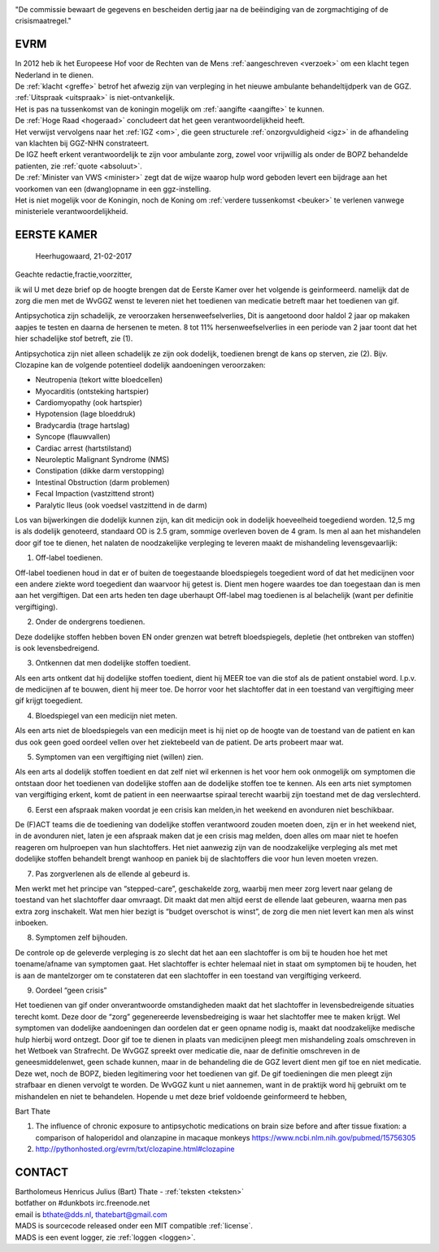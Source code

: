 .. title:: Dertig jaar na de beëindiging van de zorgmachtiging !!

.. image:: jpg/nederland2.jpg
    :width: 100%
    :height: 4cm

.. raw:: html

    <br><br>

"De commissie bewaart de gegevens en bescheiden dertig jaar na de beëindiging van de zorgmachtiging of de crisismaatregel."

####
EVRM
####

| In 2012 heb ik het Europeese Hof voor de Rechten van de Mens :ref:`aangeschreven <verzoek>` om een klacht tegen Nederland in te dienen.
| De :ref:`klacht <greffe>` betrof het afwezig zijn van verpleging in het nieuwe ambulante behandeltijdperk van de GGZ.
| :ref:`Uitspraak <uitspraak>` is niet-ontvankelijk. 

| Het is pas na tussenkomst van de koningin mogelijk om :ref:`aangifte <aangifte>` te kunnen.
| De :ref:`Hoge Raad <hogeraad>` concludeert dat het geen verantwoordelijkheid heeft.
| Het verwijst vervolgens naar het :ref:`IGZ <om>`, die geen structurele :ref:`onzorgvuldigheid <igz>` in de afhandeling van klachten bij GGZ-NHN constrateert.
| De IGZ heeft erkent verantwoordelijk te zijn voor ambulante zorg, zowel voor vrijwillig als onder de BOPZ behandelde patienten, zie :ref:`quote <absoluut>`.

| De :ref:`Minister van VWS <minister>` zegt dat de wijze waarop hulp word geboden levert een bijdrage aan het voorkomen van een (dwang)opname in een ggz-instelling.
| Het is niet mogelijk voor de Koningin, noch de Koning om  :ref:`verdere tussenkomst <beuker>` te verlenen vanwege ministeriele verantwoordelijkheid. 


############
EERSTE KAMER
############

									Heerhugowaard, 21-02-2017

Geachte redactie,fractie,voorzitter,

ik wil U met deze brief op de hoogte brengen dat de Eerste Kamer over het volgende is geinformeerd. namelijk dat de zorg die men met de WvGGZ wenst te leveren niet het toedienen van medicatie betreft maar het toedienen van gif.  

Antipsychotica zijn schadelijk, ze veroorzaken hersenweefselverlies, Dit is aangetoond door haldol 2 jaar op makaken aapjes te testen en daarna de hersenen te meten. 8 tot 11% hersenweefselverlies in een periode van 2 jaar toont dat het hier schadelijke stof betreft, zie (1).  

Antipsychotica zijn niet alleen schadelijk ze zijn ook dodelijk, toedienen brengt de kans op sterven, zie (2). Bijv. Clozapine kan de volgende potentieel dodelijk aandoeningen veroorzaken:

* Neutropenia (tekort witte bloedcellen)
* Myocarditis (ontsteking hartspier)
* Cardiomyopathy (ook hartspier)
* Hypotension (lage bloeddruk)
* Bradycardia (trage hartslag)
* Syncope (flauwvallen)
* Cardiac arrest (hartstilstand)
* Neuroleptic Malignant Syndrome (NMS)
* Constipation (dikke darm verstopping)
* Intestinal Obstruction (darm problemen)
* Fecal Impaction (vastzittend stront)
* Paralytic Ileus (ook voedsel vastzittend in de darm)

Los van bijwerkingen die dodelijk kunnen zijn, kan dit medicijn ook in dodelijk hoeveelheid toegediend worden. 12,5 mg is als dodelijk genoteerd, standaard OD is 2.5 gram, sommige overleven boven de 4 gram.
Is men al aan het mishandelen door gif toe te dienen, het nalaten de noodzakelijke verpleging te leveren maakt de mishandeling levensgevaarlijk:

1. Off-label toedienen.

Off-label toedienen houd in dat er of buiten de toegestaande bloedspiegels toegedient word of dat het medicijnen voor een andere ziekte word toegedient dan waarvoor hij getest is. Dient men hogere waardes toe dan toegestaan dan is men aan het vergiftigen. Dat een arts heden ten dage uberhaupt Off-label mag toedienen is al belachelijk (want per definitie vergiftiging).

2. Onder de ondergrens toedienen.

Deze dodelijke stoffen hebben boven EN onder grenzen wat betreft bloedspiegels, depletie (het ontbreken van stoffen) is ook levensbedreigend.

3. Ontkennen dat men dodelijke stoffen toedient.

Als een arts ontkent dat hij dodelijke stoffen toedient, dient hij MEER toe van die stof als de patient onstabiel word. I.p.v. de medicijnen af te bouwen, dient hij meer toe. De horror voor het slachtoffer dat in een toestand van vergiftiging meer gif krijgt toegedient.

4. Bloedspiegel van een medicijn niet meten.

Als een arts niet de bloedspiegels van een medicijn meet is hij niet op de hoogte van de toestand van de patient en kan dus ook geen goed oordeel vellen over het ziektebeeld van de patient. De arts probeert maar wat.

5. Symptomen van een vergiftiging niet (willen) zien.

Als een arts al dodelijk stoffen toedient en dat zelf niet wil erkennen is het voor hem ook onmogelijk om symptomen die ontstaan door het toedienen van dodelijke stoffen aan de dodelijke stoffen toe te kennen. Als een arts niet symptomen van vergiftiging erkent, komt de patient in een neerwaartse spiraal terecht waarbij zijn toestand met de dag verslechterd.

6. Eerst een afspraak maken voordat je een crisis kan melden,in het weekend en avonduren niet beschikbaar.

De (F)ACT teams die de toediening van dodelijke stoffen verantwoord zouden moeten doen, zijn er in het weekend niet, in de avonduren niet, laten je een afspraak maken dat je een crisis mag melden, doen alles om maar niet te hoefen reageren om hulproepen van hun slachtoffers. Het niet aanwezig zijn van de noodzakelijke verpleging als met met dodelijke stoffen behandelt brengt wanhoop en paniek bij de slachtoffers die voor hun leven moeten vrezen.

7. Pas zorgverlenen als de ellende al gebeurd is.

Men werkt met het principe van “stepped-care”, geschakelde zorg, waarbij men meer zorg levert naar gelang de toestand van het slachtoffer daar omvraagt. Dit maakt dat men altijd eerst de ellende laat gebeuren, waarna men pas extra zorg inschakelt. Wat men hier bezigt is “budget overschot is winst”, de zorg die men niet levert kan men als winst inboeken.

8. Symptomen zelf bijhouden.

De controle op de geleverde verpleging is zo slecht dat het aan een slachtoffer is om bij te houden hoe het met toename/afname van symptomen gaat. Het slachtoffer is echter helemaal niet in staat om symptomen bij te houden, het is aan de mantelzorger om te constateren dat een slachtoffer in een toestand van vergiftiging verkeerd.

9. Oordeel “geen crisis”

Het toedienen van gif onder onverantwoorde omstandigheden maakt dat het slachtoffer in levensbedreigende situaties terecht komt. Deze door de “zorg” gegenereerde levensbedreiging is waar het slachtoffer mee te maken krijgt. Wel symptomen van dodelijke aandoeningen dan oordelen dat er geen opname nodig is, maakt dat noodzakelijke medische hulp hierbij word ontzegt.
Door gif toe te dienen in plaats van medicijnen pleegt men mishandeling zoals omschreven in het Wetboek van Strafrecht. De WvGGZ spreekt over medicatie die, naar de definitie omschreven in de geneesmiddelenwet, geen schade kunnen, maar in de behandeling die de GGZ levert dient men gif toe en niet medicatie. Deze wet, noch de BOPZ, bieden legitimering voor het toedienen van gif. De gif toedieningen die men pleegt zijn strafbaar en dienen  vervolgt te worden. De WvGGZ kunt u niet aannemen, want in de praktijk word hij gebruikt om te  mishandelen en niet te behandelen.
Hopende u met deze brief voldoende geinformeerd te hebben,

Bart Thate

1) The influence of chronic exposure to antipsychotic medications on brain size before and after tissue fixation: a comparison of haloperidol and olanzapine in macaque monkeys https://www.ncbi.nlm.nih.gov/pubmed/15756305
2) http://pythonhosted.org/evrm/txt/clozapine.html#clozapine

#######
CONTACT
#######

.. image:: jpg/bart.jpg
    :scale: 10%
    :align: right

| Bartholomeus Henricus Julius (Bart) Thate - :ref:`teksten <teksten>`
| botfather on #dunkbots irc.freenode.net 
| email is bthate@dds.nl, thatebart@gmail.com 

.. raw:: html

    <br>

| MADS is sourcecode released onder een MIT compatible :ref:`license`.
| MADS is een event logger, zie :ref:`loggen <loggen>`.
